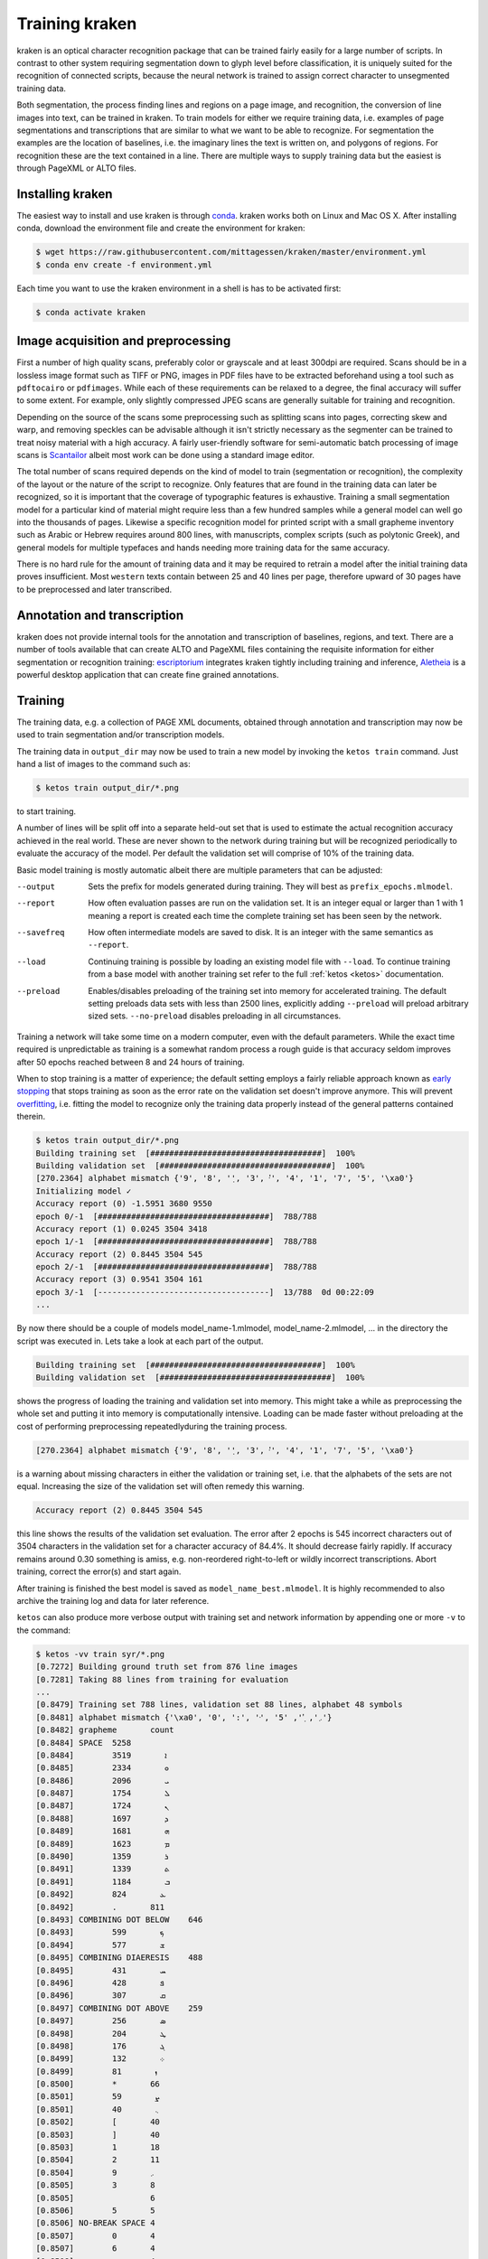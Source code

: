 .. _training:

Training kraken
===============

kraken is an optical character recognition package that can be trained fairly
easily for a large number of scripts. In contrast to other system requiring
segmentation down to glyph level before classification, it is uniquely suited
for the recognition of connected scripts, because the neural network is trained
to assign correct character to unsegmented training data.

Both segmentation, the process finding lines and regions on a page image, and
recognition, the conversion of line images into text, can be trained in kraken.
To train models for either we require training data, i.e. examples of page
segmentations and transcriptions that are similar to what we want to be able to
recognize. For segmentation the examples are  the location of baselines, i.e.
the imaginary lines the text is written on, and polygons of regions. For
recognition these are the text contained in a line. There are multiple ways to
supply training data but the easiest is through PageXML or ALTO files.

Installing kraken
-----------------

The easiest way to install and use kraken is through `conda
<https://www.anaconda.com/download/>`_. kraken works both on Linux and Mac OS
X. After installing conda, download the environment file and create the
environment for kraken:

.. code-block:: console

   $ wget https://raw.githubusercontent.com/mittagessen/kraken/master/environment.yml
   $ conda env create -f environment.yml

Each time you want to use the kraken environment in a shell is has to be
activated first:

.. code-block:: console

   $ conda activate kraken

Image acquisition and preprocessing
-----------------------------------

First a number of high quality scans, preferably color or grayscale and at
least 300dpi are required. Scans should be in a lossless image format such as
TIFF or PNG, images in PDF files have to be extracted beforehand using a tool
such as ``pdftocairo`` or ``pdfimages``. While each of these requirements can
be relaxed to a degree, the final accuracy will suffer to some extent. For
example, only slightly compressed JPEG scans are generally suitable for
training and recognition.

Depending on the source of the scans some preprocessing such as splitting scans
into pages, correcting skew and warp, and removing speckles can be advisable
although it isn't strictly necessary as the segmenter can be trained to treat
noisy material with a high accuracy. A fairly user-friendly software for
semi-automatic batch processing of image scans is `Scantailor
<http://scantailor.org>`_ albeit most work can be done using a standard image
editor.

The total number of scans required depends on the kind of model to train
(segmentation or recognition), the complexity of the layout or the nature of
the script to recognize. Only features that are found in the training data can
later be recognized, so it is important that the coverage of typographic
features is exhaustive. Training a small segmentation model for a particular
kind of material might require less than a few hundred samples while a general
model can well go into the thousands of pages. Likewise a specific recognition
model for printed script with a small grapheme inventory such as Arabic or
Hebrew requires around 800 lines, with manuscripts, complex scripts (such as
polytonic Greek), and general models for multiple typefaces and hands needing
more training data for the same accuracy.

There is no hard rule for the amount of training data and it may be required to
retrain a model after the initial training data proves insufficient. Most
``western`` texts contain between 25 and 40 lines per page, therefore upward of
30 pages have to be preprocessed and later transcribed.

Annotation and transcription
----------------------------

kraken does not provide internal tools for the annotation and transcription of
baselines, regions, and text. There are a number of tools available that can
create ALTO and PageXML files containing the requisite information for either
segmentation or recognition training: `escriptorium
<https://escripta.hypotheses.org>`_ integrates kraken tightly including
training and inference, `Aletheia
<https://www.primaresearch.org/tools/Aletheia>`_ is a powerful desktop
application that can create fine grained annotations.

Training
--------

The training data, e.g. a collection of PAGE XML documents, obtained through
annotation and transcription may now be used to train segmentation and/or
transcription models.

The training data in ``output_dir`` may now be used to train a new model by
invoking the ``ketos train`` command. Just hand a list of images to the command
such as:

.. code-block:: console

        $ ketos train output_dir/*.png

to start training.

A number of lines will be split off into a separate held-out set that is used
to estimate the actual recognition accuracy achieved in the real world. These
are never shown to the network during training but will be recognized
periodically to evaluate the accuracy of the model. Per default the validation
set will comprise of 10% of the training data.

Basic model training is mostly automatic albeit there are multiple parameters
that can be adjusted:

--output
        Sets the prefix for models generated during training. They will best as
        ``prefix_epochs.mlmodel``.
--report
        How often evaluation passes are run on the validation set. It is an
        integer equal or larger than 1 with 1 meaning a report is created each
        time the complete training set has been seen by the network.
--savefreq
        How often intermediate models are saved to disk. It is an integer with
        the same semantics as ``--report``.
--load
        Continuing training is possible by loading an existing model file with
        ``--load``. To continue training from a base model with another
        training set refer to the full :ref:`ketos <ketos>` documentation.
--preload
        Enables/disables preloading of the training set into memory for
        accelerated training. The default setting preloads data sets with less
        than 2500 lines, explicitly adding ``--preload`` will preload arbitrary
        sized sets. ``--no-preload`` disables preloading in all circumstances.

Training a network will take some time on a modern computer, even with the
default parameters. While the exact time required is unpredictable as training
is a somewhat random process a rough guide is that accuracy seldom improves
after 50 epochs reached between 8 and 24 hours of training. 

When to stop training is a matter of experience; the default setting employs a
fairly reliable approach known as `early stopping
<https://en.wikipedia.org/wiki/Early_stopping>`_ that stops training as soon as
the error rate on the validation set doesn't improve anymore.  This will
prevent `overfitting <https://en.wikipedia.org/wiki/Overfitting>`_, i.e.
fitting the model to recognize only the training data properly instead of the
general patterns contained therein. 

.. code-block:: console
        
        $ ketos train output_dir/*.png
        Building training set  [####################################]  100%
        Building validation set  [####################################]  100%
        [270.2364] alphabet mismatch {'9', '8', '݂', '3', '݀', '4', '1', '7', '5', '\xa0'}
        Initializing model ✓
        Accuracy report (0) -1.5951 3680 9550
        epoch 0/-1  [####################################]  788/788
        Accuracy report (1) 0.0245 3504 3418
        epoch 1/-1  [####################################]  788/788
        Accuracy report (2) 0.8445 3504 545
        epoch 2/-1  [####################################]  788/788             
        Accuracy report (3) 0.9541 3504 161
        epoch 3/-1  [------------------------------------]  13/788  0d 00:22:09
        ...

By now there should be a couple of models model_name-1.mlmodel,
model_name-2.mlmodel, ... in the directory the script was executed in. Lets
take a look at each part of the output.

.. code-block:: console

        Building training set  [####################################]  100%
        Building validation set  [####################################]  100%

shows the progress of loading the training and validation set into memory. This
might take a while as preprocessing the whole set and putting it into memory is
computationally intensive. Loading can be made faster without preloading at the
cost of performing preprocessing repeatedlyduring the training process. 

.. code-block:: console

        [270.2364] alphabet mismatch {'9', '8', '݂', '3', '݀', '4', '1', '7', '5', '\xa0'}

is a warning about missing characters in either the validation or training set,
i.e.  that the alphabets of the sets are not equal. Increasing the size of the
validation set will often remedy this warning.

.. code-block:: console

        Accuracy report (2) 0.8445 3504 545

this line shows the results of the validation set evaluation. The error after 2
epochs is 545 incorrect characters out of 3504 characters in the validation set
for a character accuracy of 84.4%. It should decrease fairly rapidly.  If
accuracy remains around 0.30 something is amiss, e.g. non-reordered
right-to-left or wildly incorrect transcriptions. Abort training, correct the
error(s) and start again.

After training is finished the best model is saved as
``model_name_best.mlmodel``. It is highly recommended to also archive the
training log and data for later reference.

``ketos`` can also produce more verbose output with training set and network
information by appending one or more ``-v`` to the command:

.. code-block:: console

        $ ketos -vv train syr/*.png
        [0.7272] Building ground truth set from 876 line images 
        [0.7281] Taking 88 lines from training for evaluation 
        ...
        [0.8479] Training set 788 lines, validation set 88 lines, alphabet 48 symbols
        [0.8481] alphabet mismatch {'\xa0', '0', ':', '݀', '܇', '݂', '5'}
        [0.8482] grapheme	count
        [0.8484] SPACE	5258
        [0.8484] 	ܐ	3519
        [0.8485] 	ܘ	2334
        [0.8486] 	ܝ	2096
        [0.8487] 	ܠ	1754
        [0.8487] 	ܢ	1724
        [0.8488] 	ܕ	1697
        [0.8489] 	ܗ	1681
        [0.8489] 	ܡ	1623
        [0.8490] 	ܪ	1359
        [0.8491] 	ܬ	1339
        [0.8491] 	ܒ	1184
        [0.8492] 	ܥ	824
        [0.8492] 	.	811
        [0.8493] COMBINING DOT BELOW	646
        [0.8493] 	ܟ	599
        [0.8494] 	ܫ	577
        [0.8495] COMBINING DIAERESIS	488
        [0.8495] 	ܚ	431
        [0.8496] 	ܦ	428
        [0.8496] 	ܩ	307
        [0.8497] COMBINING DOT ABOVE	259
        [0.8497] 	ܣ	256
        [0.8498] 	ܛ	204
        [0.8498] 	ܓ	176
        [0.8499] 	܀	132
        [0.8499] 	ܙ	81
        [0.8500] 	*	66
        [0.8501] 	ܨ	59
        [0.8501] 	܆	40
        [0.8502] 	[	40
        [0.8503] 	]	40
        [0.8503] 	1	18
        [0.8504] 	2	11
        [0.8504] 	܇	9
        [0.8505] 	3	8
        [0.8505] 		6
        [0.8506] 	5	5
        [0.8506] NO-BREAK SPACE	4
        [0.8507] 	0	4
        [0.8507] 	6	4
        [0.8508] 	:	4
        [0.8508] 	8	4
        [0.8509] 	9	3
        [0.8510] 	7	3
        [0.8510] 	4	3
        [0.8511] SYRIAC FEMININE DOT	1
        [0.8511] SYRIAC RUKKAKHA	1
        [0.8512] Encoding training set
        [0.9315] Creating new model [1,1,0,48 Lbx100 Do] with 49 outputs
        [0.9318] layer		type	params
        [0.9350] 0		rnn	direction b transposed False summarize False out 100 legacy None
        [0.9361] 1		dropout	probability 0.5 dims 1
        [0.9381] 2		linear	augmented False out 49
        [0.9918] Constructing RMSprop optimizer (lr: 0.001, momentum: 0.9)
        [0.9920] Set OpenMP threads to 4
        [0.9920] Moving model to device cpu
        [0.9924] Starting evaluation run


indicates that the training is running on 788 transcribed lines and a
validation set of 88 lines. 49 different classes, i.e. Unicode code points,
where found in these 788 lines. These affect the output size of the network;
obviously only these 49 different classes/code points can later be output by
the network.  Importantly, we can see that certain characters occur markedly
less often than others. Characters like the Syriac feminine dot and numerals
that occur less than 10 times will most likely not be recognized well by the
trained net.


Evaluation and Validation
-------------------------

While output during training is detailed enough to know when to stop training
one usually wants to know the specific kinds of errors to expect. Doing more
in-depth error analysis also allows to pinpoint weaknesses in the training
data, e.g. above average error rates for numerals indicate either a lack of
representation of numerals in the training data or erroneous transcription in
the first place.

First the trained model has to be applied to some line transcriptions with the
`ketos test` command:

.. code-block:: console

      $ ketos test -m syriac_best.mlmodel lines/*.png
      Loading model syriac_best.mlmodel	✓
      Evaluating syriac_best.mlmodel
      Evaluating  [#-----------------------------------]    3%  00:04:56
      ...

After all lines have been processed a evaluation report will be printed:

.. code-block:: console

      === report  ===
      
      35619	Characters
      336	Errors
      99.06%	Accuracy
      
      157	Insertions
      81	Deletions
      98	Substitutions
      
      Count	Missed	%Right
      27046	143	99.47%	Syriac
      7015	52	99.26%	Common
      1558	60	96.15%	Inherited
      
      Errors	Correct-Generated
      25	{  } - { COMBINING DOT BELOW }
      25	{ COMBINING DOT BELOW } - {  }
      15	{ . } - {  }
      15	{ COMBINING DIAERESIS } - {  }
      12	{ ܢ } - {  }
      10	{  } - { . }
      8	{ COMBINING DOT ABOVE } - {  }
      8	{ ܝ } - {  }
      7	{ ZERO WIDTH NO-BREAK SPACE } - {  }
      7	{ ܆ } - {  }
      7	{ SPACE } - {  }
      7	{ ܣ } - {  }
      6	{  } - { ܝ }
      6	{ COMBINING DOT ABOVE } - { COMBINING DIAERESIS }
      5	{ ܙ } - {  }
      5	{ ܬ } - {  }
      5	{  } - { ܢ }
      4	{ NO-BREAK SPACE } - {  }
      4	{ COMBINING DIAERESIS } - { COMBINING DOT ABOVE }
      4	{  } - { ܒ }
      4	{  } - { COMBINING DIAERESIS }
      4	{ ܗ } - {  }
      4	{  } - { ܬ }
      4	{  } - { ܘ }
      4	{ ܕ } - { ܢ }
      3	{  } - { ܕ }
      3	{ ܐ } - {  }
      3	{ ܗ } - { ܐ }
      3	{ ܝ } - { ܢ }
      3	{ ܀ } - { . }
      3	{  } - { ܗ }

	.....

The first section of the report consists of a simple accounting of the number
of characters in the ground truth, the errors in the recognition output and the
resulting accuracy in per cent.

The next table lists the number of insertions (characters occurring in the
ground truth but not in the recognition output), substitutions (misrecognized
characters), and deletions (superfluous characters recognized by the model).

Next is a grouping of errors (insertions and substitutions) by Unicode script.

The final part of the report are errors sorted by frequency and a per
character accuracy report. Importantly most errors are incorrect recognition of
combining marks such as dots and diaereses. These may have several sources:
different dot placement in training and validation set, incorrect transcription
such as non-systematic transcription, or unclean speckled scans. Depending on
the error source, correction most often involves adding more training data and
fixing transcriptions. Sometimes it may even be advisable to remove
unrepresentative data from the training set.

Recognition
-----------

The ``kraken`` utility is employed for all non-training related tasks. Optical
character recognition is a multi-step process consisting of binarization
(conversion of input images to black and white), page segmentation (extracting
lines from the image), and recognition (converting line image to character
sequences). All of these may be run in a single call like this:

.. code-block:: console

        $ kraken -i INPUT_IMAGE OUTPUT_FILE binarize segment ocr -m MODEL_FILE

producing a text file from the input image. There are also `hocr
<http://hocr.info>`_ and `ALTO <https://www.loc.gov/standards/alto/>`_ output
formats available through the appropriate switches:

.. code-block:: console

        $ kraken -i ... ocr -h
        $ kraken -i ... ocr -a

For debugging purposes it is sometimes helpful to run each step manually and
inspect intermediate results:

.. code-block:: console

        $ kraken -i INPUT_IMAGE BW_IMAGE binarize
        $ kraken -i BW_IMAGE LINES segment
        $ kraken -i BW_IMAGE OUTPUT_FILE ocr -l LINES ...

It is also possible to recognize more than one file at a time by just chaining
``-i ... ...`` clauses like this:

.. code-block:: console

        $ kraken -i input_1 output_1 -i input_2 output_2 ...

Finally, there is an central repository containing freely available models.
Getting a list of all available models:

.. code-block:: console

        $ kraken list

Retrieving model metadata for a particular model:

.. code-block:: console

	$ kraken show arabic-alam-al-kutub
	name: arabic-alam-al-kutub.mlmodel
	
	An experimental model for Classical Arabic texts.
	
	Network trained on 889 lines of [0] as a test case for a general Classical
	Arabic model. Ground truth was prepared by Sarah Savant
	<sarah.savant@aku.edu> and Maxim Romanov <maxim.romanov@uni-leipzig.de>.
	
	Vocalization was omitted in the ground truth. Training was stopped at ~35000
	iterations with an accuracy of 97%.
	
	[0] Ibn al-Faqīh (d. 365 AH). Kitāb al-buldān. Edited by Yūsuf al-Hādī, 1st
	edition. Bayrūt: ʿĀlam al-kutub, 1416 AH/1996 CE.
	alphabet:  !()-.0123456789:[] «»،؟ءابةتثجحخدذرزسشصضطظعغفقكلمنهوىي ARABIC
	MADDAH ABOVE, ARABIC HAMZA ABOVE, ARABIC HAMZA BELOW

and actually fetching the model:

.. code-block:: console

	$ kraken get arabic-alam-al-kutub

The downloaded model can then be used for recognition by the name shown in its metadata, e.g.:

.. code-block:: console

        $ kraken -i INPUT_IMAGE OUTPUT_FILE binarize segment ocr -m arabic-alam-al-kutub.mlmodel

For more documentation see the kraken `website <http://kraken.re>`_.

